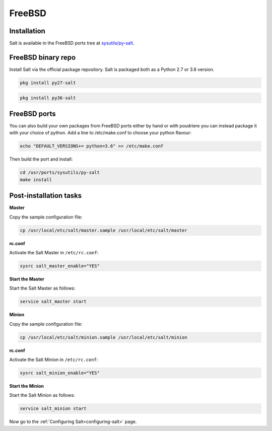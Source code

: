=======
FreeBSD
=======

Installation
============

Salt is available in the FreeBSD ports tree at `sysutils/py-salt
<https://www.freshports.org/sysutils/py-salt/>`_.


FreeBSD binary repo
===================

Install Salt via the official package repository. Salt is packaged both as a Python 2.7 or 3.6 version.

.. code-block:: bash

    pkg install py27-salt

.. code-block:: bash

    pkg install py36-salt

FreeBSD ports
=============

You can also build your own packages from FreeBSD ports either by hand or with poudriere you can instead package it with your choice of python. Add a line to /etc/make.conf to choose your python flavour:

.. code-block:: bash

    echo "DEFAULT_VERSIONS+= python=3.6" >> /etc/make.conf

Then build the port and install:

.. code-block:: bash

    cd /usr/ports/sysutils/py-salt
    make install

Post-installation tasks
=======================

**Master**

Copy the sample configuration file:

.. code-block:: bash

   cp /usr/local/etc/salt/master.sample /usr/local/etc/salt/master

**rc.conf**

Activate the Salt Master in ``/etc/rc.conf``:

.. code-block:: bash

   sysrc salt_master_enable="YES"

**Start the Master**

Start the Salt Master as follows:

.. code-block:: bash

   service salt_master start

**Minion**

Copy the sample configuration file:

.. code-block:: bash

   cp /usr/local/etc/salt/minion.sample /usr/local/etc/salt/minion

**rc.conf**

Activate the Salt Minion in ``/etc/rc.conf``:

.. code-block:: bash

   sysrc salt_minion_enable="YES"

**Start the Minion**

Start the Salt Minion as follows:

.. code-block:: bash

   service salt_minion start

Now go to the :ref:`Configuring Salt<configuring-salt>` page.
